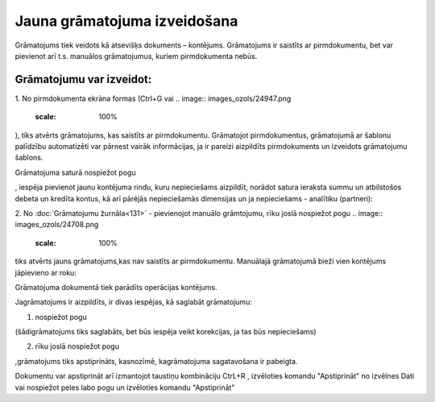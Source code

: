 .. 14053 Jauna grāmatojuma izveidošana********************************* 


Grāmatojums tiek veidots kā atsevišķs dokuments – kontējums.
Grāmatojums ir saistīts ar pirmdokumentu, bet var pievienot arī t.s.
manuālos grāmatojumus, kuriem pirmdokumenta nebūs.



Grāmatojumu var izveidot:
+++++++++++++++++++++++++

1. No pirmdokumenta ekrāna formas (Ctrl+G vai .. image::
images_ozols/24947.png
    :scale: 100%
), tiks atvērts grāmatojums, kas saistīts ar pirmdokumentu. Grāmatojot
pirmdokumentus, grāmatojumā ar šablonu palīdzību automatizēti var
pārnest vairāk informācijas, ja ir pareizi aizpildīts pirmdokuments un
izveidots grāmatojumu šablons.



.. image:: images_ozols/25040.png
    :scale: 100%


Grāmatojuma saturā nospiežot pogu .. image:: images_ozols/24708.png
    :scale: 100%
, iespēja pievienot jaunu kontējuma rindu, kuru nepieciešams
aizpildīt, norādot satura ieraksta summu un atbilstošos debeta un
kredīta kontus, kā arī pārējās nepieciešamās dimensijas un ja
nepieciešams - analītiku (partneri):



.. image:: images_ozols/25041.png
    :scale: 100%




2. No :doc:`Grāmatojumu žurnāla<131>` - pievienojot manuālo
grāmtojumu, rīku joslā nospiežot pogu .. image::
images_ozols/24708.png
    :scale: 100%
tiks atvērts jauns grāmatojums,kas nav saistīts ar pirmdokumentu.
Manuālajā grāmatojumā bieži vien kontējums jāpievieno ar roku:



.. image:: images_ozols/25042.png
    :scale: 100%




Grāmatojuma dokumentā tiek parādīts operācijas kontējums.



Jagrāmatojums ir aizpildīts, ir divas iespējas, kā saglabāt
grāmatojumu:

1) nospiežot pogu .. image:: images_ozols/24615.jpg
    :scale: 100%
(šādigrāmatojums tiks saglabāts, bet būs iespēja veikt korekcijas, ja
tas būs nepieciešams)

2) rīku joslā nospiežot pogu.. image:: images_ozols/24740.png
    :scale: 100%
,grāmatojums tiks apstiprināts, kasnozīmē, kagrāmatojuma sagatavošana
ir pabeigta.



Dokumentu var apstiprināt arī izmantojot taustiņu kombināciju CtrL+R ,
izvēloties komandu "Apstiprināt" no izvēlnes Dati vai nospiežot peles
labo pogu un izvēloties komandu "Apstiprināt"

 